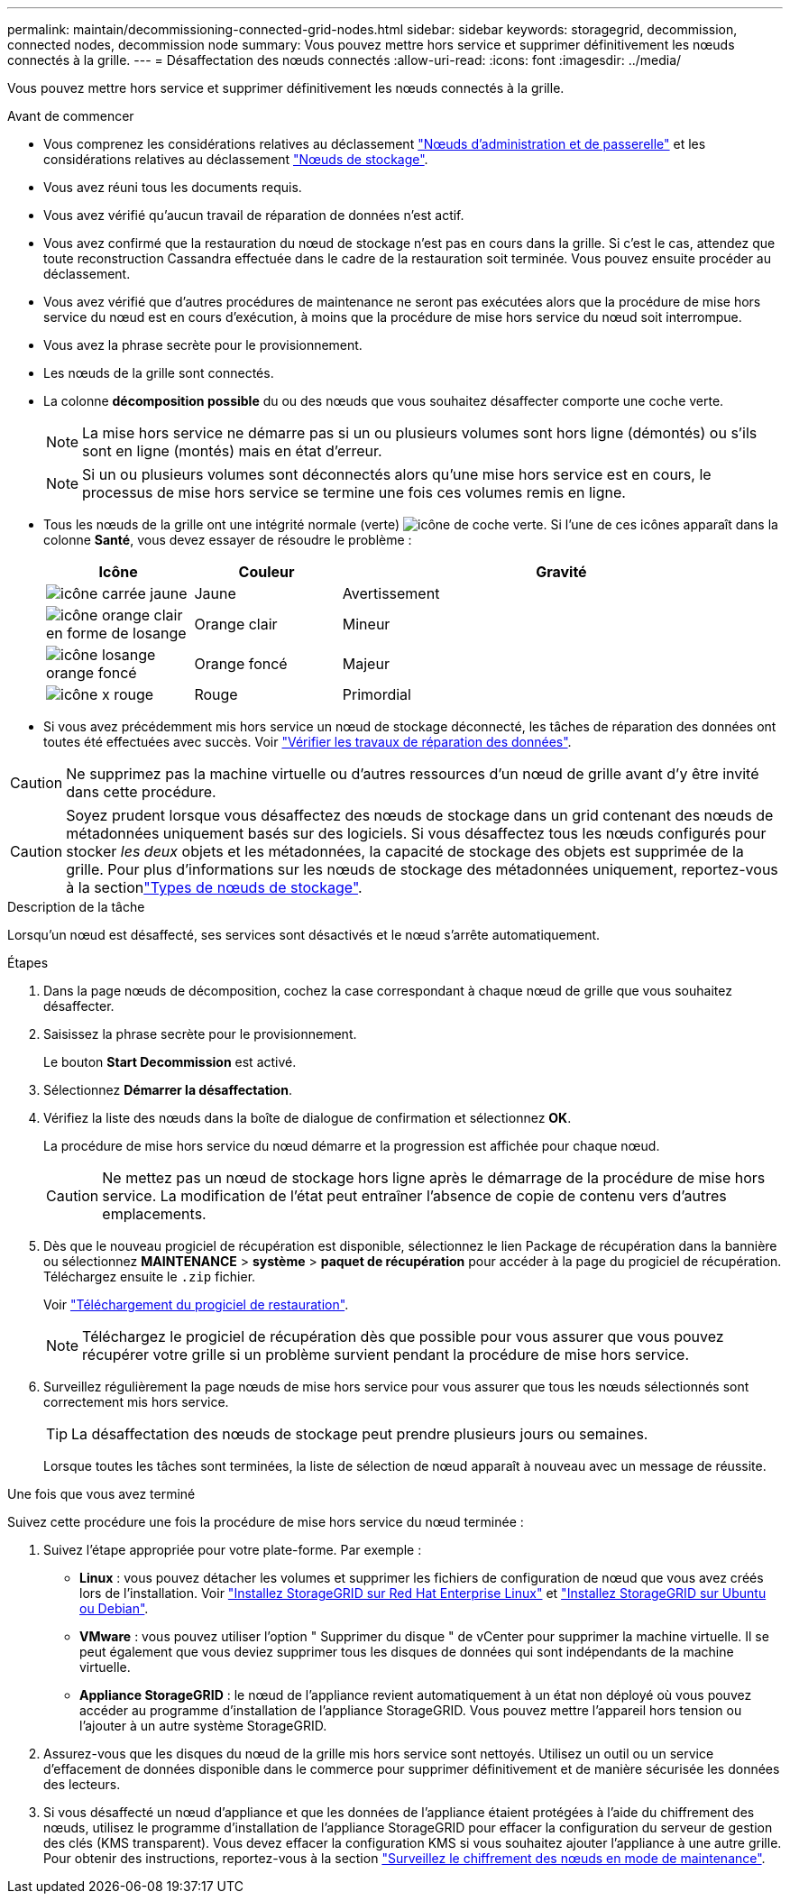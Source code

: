 ---
permalink: maintain/decommissioning-connected-grid-nodes.html 
sidebar: sidebar 
keywords: storagegrid, decommission, connected nodes, decommission node 
summary: Vous pouvez mettre hors service et supprimer définitivement les nœuds connectés à la grille. 
---
= Désaffectation des nœuds connectés
:allow-uri-read: 
:icons: font
:imagesdir: ../media/


[role="lead"]
Vous pouvez mettre hors service et supprimer définitivement les nœuds connectés à la grille.

.Avant de commencer
* Vous comprenez les considérations relatives au déclassement link:considerations-for-decommissioning-admin-or-gateway-nodes.html["Nœuds d'administration et de passerelle"] et les considérations relatives au déclassement link:considerations-for-decommissioning-storage-nodes.html["Nœuds de stockage"].
* Vous avez réuni tous les documents requis.
* Vous avez vérifié qu'aucun travail de réparation de données n'est actif.
* Vous avez confirmé que la restauration du nœud de stockage n'est pas en cours dans la grille. Si c'est le cas, attendez que toute reconstruction Cassandra effectuée dans le cadre de la restauration soit terminée. Vous pouvez ensuite procéder au déclassement.
* Vous avez vérifié que d'autres procédures de maintenance ne seront pas exécutées alors que la procédure de mise hors service du nœud est en cours d'exécution, à moins que la procédure de mise hors service du nœud soit interrompue.
* Vous avez la phrase secrète pour le provisionnement.
* Les nœuds de la grille sont connectés.
* La colonne *décomposition possible* du ou des nœuds que vous souhaitez désaffecter comporte une coche verte.
+

NOTE: La mise hors service ne démarre pas si un ou plusieurs volumes sont hors ligne (démontés) ou s'ils sont en ligne (montés) mais en état d'erreur.

+

NOTE: Si un ou plusieurs volumes sont déconnectés alors qu'une mise hors service est en cours, le processus de mise hors service se termine une fois ces volumes remis en ligne.

* Tous les nœuds de la grille ont une intégrité normale (verte) image:../media/icon_alert_green_checkmark.png["icône de coche verte"]. Si l'une de ces icônes apparaît dans la colonne *Santé*, vous devez essayer de résoudre le problème :
+
[cols="1a,1a,3a"]
|===
| Icône | Couleur | Gravité 


 a| 
image:../media/icon_alarm_yellow_notice.gif["icône carrée jaune"]
 a| 
Jaune
 a| 
Avertissement



 a| 
image:../media/icon_alert_yellow_minor.png["icône orange clair en forme de losange"]
 a| 
Orange clair
 a| 
Mineur



 a| 
image:../media/icon_alert_orange_major.png["icône losange orange foncé"]
 a| 
Orange foncé
 a| 
Majeur



 a| 
image:../media/icon_alert_red_critical.png["icône x rouge"]
 a| 
Rouge
 a| 
Primordial

|===
* Si vous avez précédemment mis hors service un nœud de stockage déconnecté, les tâches de réparation des données ont toutes été effectuées avec succès. Voir link:checking-data-repair-jobs.html["Vérifier les travaux de réparation des données"].



CAUTION: Ne supprimez pas la machine virtuelle ou d'autres ressources d'un nœud de grille avant d'y être invité dans cette procédure.


CAUTION: Soyez prudent lorsque vous désaffectez des nœuds de stockage dans un grid contenant des nœuds de métadonnées uniquement basés sur des logiciels. Si vous désaffectez tous les nœuds configurés pour stocker _les deux_ objets et les métadonnées, la capacité de stockage des objets est supprimée de la grille. Pour plus d'informations sur les nœuds de stockage des métadonnées uniquement, reportez-vous à la sectionlink:../primer/what-storage-node-is.html#types-of-storage-nodes["Types de nœuds de stockage"].

.Description de la tâche
Lorsqu'un nœud est désaffecté, ses services sont désactivés et le nœud s'arrête automatiquement.

.Étapes
. Dans la page nœuds de décomposition, cochez la case correspondant à chaque nœud de grille que vous souhaitez désaffecter.
. Saisissez la phrase secrète pour le provisionnement.
+
Le bouton *Start Decommission* est activé.

. Sélectionnez *Démarrer la désaffectation*.
. Vérifiez la liste des nœuds dans la boîte de dialogue de confirmation et sélectionnez *OK*.
+
La procédure de mise hors service du nœud démarre et la progression est affichée pour chaque nœud.

+

CAUTION: Ne mettez pas un nœud de stockage hors ligne après le démarrage de la procédure de mise hors service. La modification de l'état peut entraîner l'absence de copie de contenu vers d'autres emplacements.

. Dès que le nouveau progiciel de récupération est disponible, sélectionnez le lien Package de récupération dans la bannière ou sélectionnez *MAINTENANCE* > *système* > *paquet de récupération* pour accéder à la page du progiciel de récupération. Téléchargez ensuite le `.zip` fichier.
+
Voir link:downloading-recovery-package.html["Téléchargement du progiciel de restauration"].

+

NOTE: Téléchargez le progiciel de récupération dès que possible pour vous assurer que vous pouvez récupérer votre grille si un problème survient pendant la procédure de mise hors service.

. Surveillez régulièrement la page nœuds de mise hors service pour vous assurer que tous les nœuds sélectionnés sont correctement mis hors service.
+

TIP: La désaffectation des nœuds de stockage peut prendre plusieurs jours ou semaines.

+
Lorsque toutes les tâches sont terminées, la liste de sélection de nœud apparaît à nouveau avec un message de réussite.



.Une fois que vous avez terminé
Suivez cette procédure une fois la procédure de mise hors service du nœud terminée :

. Suivez l'étape appropriée pour votre plate-forme. Par exemple :
+
** *Linux* : vous pouvez détacher les volumes et supprimer les fichiers de configuration de nœud que vous avez créés lors de l'installation. Voir link:../rhel/index.html["Installez StorageGRID sur Red Hat Enterprise Linux"] et link:../ubuntu/index.html["Installez StorageGRID sur Ubuntu ou Debian"].
** *VMware* : vous pouvez utiliser l'option " Supprimer du disque " de vCenter pour supprimer la machine virtuelle. Il se peut également que vous deviez supprimer tous les disques de données qui sont indépendants de la machine virtuelle.
** *Appliance StorageGRID* : le nœud de l'appliance revient automatiquement à un état non déployé où vous pouvez accéder au programme d'installation de l'appliance StorageGRID. Vous pouvez mettre l'appareil hors tension ou l'ajouter à un autre système StorageGRID.


. Assurez-vous que les disques du nœud de la grille mis hors service sont nettoyés. Utilisez un outil ou un service d'effacement de données disponible dans le commerce pour supprimer définitivement et de manière sécurisée les données des lecteurs.
. Si vous désaffecté un nœud d'appliance et que les données de l'appliance étaient protégées à l'aide du chiffrement des nœuds, utilisez le programme d'installation de l'appliance StorageGRID pour effacer la configuration du serveur de gestion des clés (KMS transparent). Vous devez effacer la configuration KMS si vous souhaitez ajouter l'appliance à une autre grille. Pour obtenir des instructions, reportez-vous à la section https://docs.netapp.com/us-en/storagegrid-appliances/commonhardware/monitoring-node-encryption-in-maintenance-mode.html["Surveillez le chiffrement des nœuds en mode de maintenance"^].

